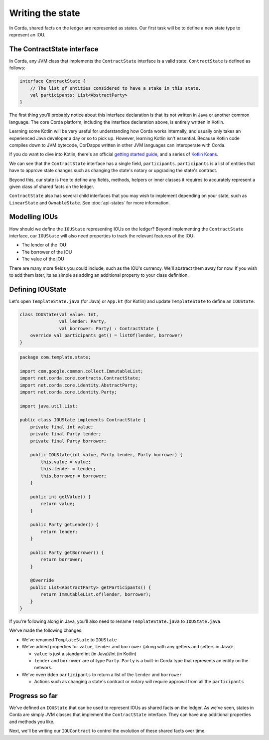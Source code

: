 .. highlight:: kotlin
.. raw:: html

   <script type="text/javascript" src="_static/jquery.js"></script>
   <script type="text/javascript" src="_static/codesets.js"></script>

Writing the state
=================

In Corda, shared facts on the ledger are represented as states. Our first task will be to define a new state type to
represent an IOU.

The ContractState interface
---------------------------
In Corda, any JVM class that implements the ``ContractState`` interface is a valid state. ``ContractState`` is
defined as follows:

.. container:: codeset

    .. code-block:: kotlin

        interface ContractState {
            // The list of entities considered to have a stake in this state.
            val participants: List<AbstractParty>
        }

The first thing you'll probably notice about this interface declaration is that its not written in Java or another
common language. The core Corda platform, including the interface declaration above, is entirely written in Kotlin.

Learning some Kotlin will be very useful for understanding how Corda works internally, and usually only takes an
experienced Java developer a day or so to pick up. However, learning Kotlin isn't essential. Because Kotlin code
compiles down to JVM bytecode, CorDapps written in other JVM languages can interoperate with Corda.

If you do want to dive into Kotlin, there's an official
`getting started guide <https://kotlinlang.org/docs/tutorials/>`_, and a series of
`Kotlin Koans <https://kotlinlang.org/docs/tutorials/koans.html>`_.

We can see that the ``ContractState`` interface has a single field, ``participants``. ``participants`` is a list of
entities that have to approve state changes such as changing the state's notary or upgrading the state's contract.

Beyond this, our state is free to define any fields, methods, helpers or inner classes it requires to accurately
represent a given class of shared facts on the ledger.

``ContractState`` also has several child interfaces that you may wish to implement depending on your state, such as
``LinearState`` and ``OwnableState``. See :doc:`api-states` for more information.

Modelling IOUs
--------------
How should we define the ``IOUState`` representing IOUs on the ledger? Beyond implementing the ``ContractState``
interface, our ``IOUState`` will also need properties to track the relevant features of the IOU:

* The lender of the IOU
* The borrower of the IOU
* The value of the IOU

There are many more fields you could include, such as the IOU's currency. We'll abstract them away for now. If
you wish to add them later, its as simple as adding an additional property to your class definition.

Defining IOUState
-----------------
Let's open ``TemplateState.java`` (for Java) or ``App.kt`` (for Kotlin) and update ``TemplateState`` to
define an ``IOUState``:

.. container:: codeset

    .. code-block:: kotlin

        class IOUState(val value: Int,
                       val lender: Party,
                       val borrower: Party) : ContractState {
            override val participants get() = listOf(lender, borrower)
        }

    .. code-block:: java

        package com.template.state;

        import com.google.common.collect.ImmutableList;
        import net.corda.core.contracts.ContractState;
        import net.corda.core.identity.AbstractParty;
        import net.corda.core.identity.Party;

        import java.util.List;

        public class IOUState implements ContractState {
            private final int value;
            private final Party lender;
            private final Party borrower;

            public IOUState(int value, Party lender, Party borrower) {
                this.value = value;
                this.lender = lender;
                this.borrower = borrower;
            }

            public int getValue() {
                return value;
            }

            public Party getLender() {
                return lender;
            }

            public Party getBorrower() {
                return borrower;
            }

            @Override
            public List<AbstractParty> getParticipants() {
                return ImmutableList.of(lender, borrower);
            }
        }

If you're following along in Java, you'll also need to rename ``TemplateState.java`` to ``IOUState.java``.

We've made the following changes:

* We've renamed ``TemplateState`` to ``IOUState``
* We've added properties for ``value``, ``lender`` and ``borrower`` (along with any getters and setters in Java):

  * ``value`` is just a standard int (in Java)/Int (in Kotlin)
  * ``lender`` and ``borrower`` are of type ``Party``. ``Party`` is a built-in Corda type that represents an entity on
    the network.

* We've overridden ``participants`` to return a list of the ``lender`` and ``borrower``

  * Actions such as changing a state's contract or notary will require approval from all the ``participants``

Progress so far
---------------
We've defined an ``IOUState`` that can be used to represent IOUs as shared facts on the ledger. As we've seen, states in
Corda are simply JVM classes that implement the ``ContractState`` interface. They can have any additional properties and
methods you like.

Next, we'll be writing our ``IOUContract`` to control the evolution of these shared facts over time.
